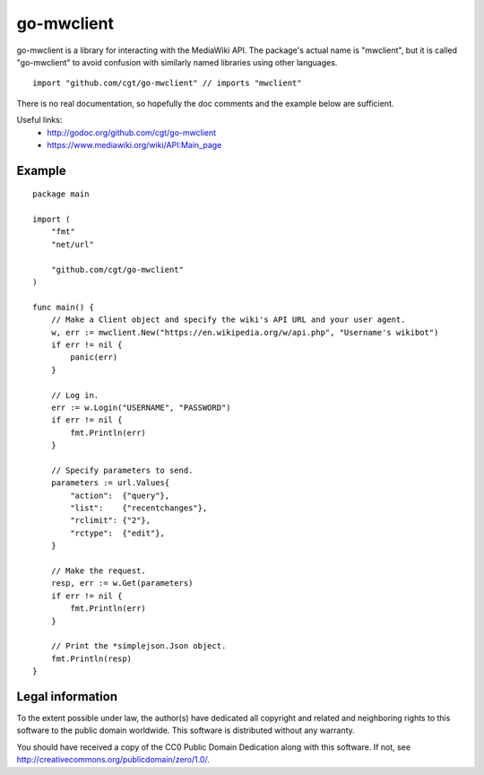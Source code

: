 =============
 go-mwclient
=============

go-mwclient is a library for interacting with the MediaWiki API. The package's
actual name is "mwclient", but it is called "go-mwclient" to avoid confusion
with similarly named libraries using other languages.

::

    import "github.com/cgt/go-mwclient" // imports "mwclient"

There is no real documentation, so hopefully the doc comments and the example
below are sufficient.

Useful links:
 - http://godoc.org/github.com/cgt/go-mwclient
 - https://www.mediawiki.org/wiki/API:Main_page

Example
=======

::

    package main

    import (
        "fmt"
        "net/url"

        "github.com/cgt/go-mwclient"
    )

    func main() {
        // Make a Client object and specify the wiki's API URL and your user agent.
        w, err := mwclient.New("https://en.wikipedia.org/w/api.php", "Username's wikibot")
        if err != nil {
            panic(err)
        }

        // Log in.
        err := w.Login("USERNAME", "PASSWORD")
        if err != nil {
            fmt.Println(err)
        }

        // Specify parameters to send.
        parameters := url.Values{
            "action":  {"query"},
            "list":    {"recentchanges"},
            "rclimit": {"2"},
            "rctype":  {"edit"},
        }

        // Make the request.
        resp, err := w.Get(parameters)
        if err != nil {
            fmt.Println(err)
        }

        // Print the *simplejson.Json object.
        fmt.Println(resp)
    }

Legal information
=================
To the extent possible under law, the author(s) have dedicated all copyright and
related and neighboring rights to this software to the public domain worldwide.
This software is distributed without any warranty.

You should have received a copy of the CC0 Public Domain Dedication along with
this software. If not, see http://creativecommons.org/publicdomain/zero/1.0/.
